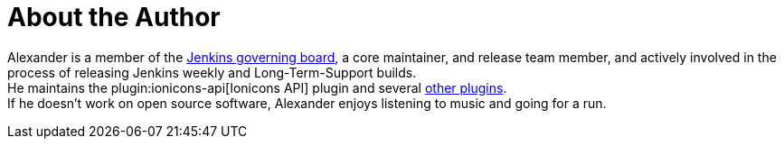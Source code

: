 = About the Author
:page-layout: author
:page-author_name: Alexander Brandes
:page-github: NotMyFault
:page-authoravatar: ../../images/images/avatars/notmyfault.jpg
:page-linkedin: alexander-brandes

Alexander is a member of the link:/project/board/[Jenkins governing board], a core maintainer, and release team member, and actively involved in the process of releasing Jenkins weekly and Long-Term-Support builds. +
He maintains the plugin:ionicons-api[Ionicons API] plugin and several link:https://plugins.jenkins.io/ui/search/?query=notmyfault[other plugins]. +
If he doesn't work on open source software, Alexander enjoys listening to music and going for a run.